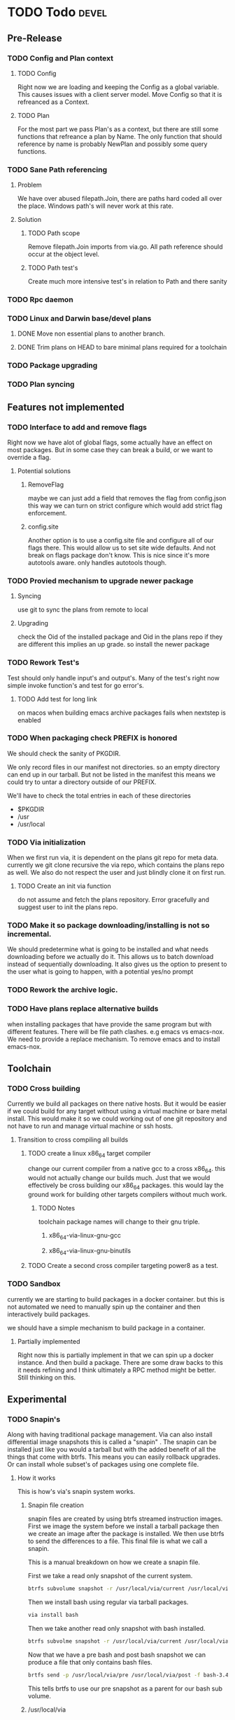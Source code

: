 #+TITLE TODO's


* TODO Todo                                                           :devel:
** Pre-Release
*** TODO Config and Plan context
**** TODO Config
Right now we are loading and keeping the Config as a global variable. This
causes issues with a client server model. Move Config so that it is refreanced
as a Context.
**** TODO Plan
For the most part we pass Plan's as a context, but there are still some
functions that refreance a plan by Name. The only function that should reference
by name is probably NewPlan and possibly some query functions.
*** TODO Sane Path referencing
**** Problem
We have over abused filepath.Join, there are paths hard coded all over the
place. Windows path's will never work at this rate.
**** Solution
***** TODO Path scope
Remove filepath.Join imports from via.go. All path reference should occur at the
object level.
***** TODO Path test's
Create much more intensive test's in relation to Path and there sanity
*** TODO Rpc daemon
*** TODO Linux and Darwin base/devel plans
**** DONE Move non essential plans to another branch.
     CLOSED: [2016-11-09 Wed 06:50]
**** DONE Trim plans on HEAD to bare minimal plans required for a toolchain
CLOSED: [2017-09-14 Thu 00:34]
*** TODO Package upgrading
*** TODO Plan syncing
** Features not implemented
*** TODO Interface to add and remove flags
    Right now we have alot of global flags, some actually have an effect on most
    packages. But in some case they can break a build, or we want to override a
    flag.

**** Potential solutions
***** RemoveFlag
      maybe we can just add a field that removes the flag from config.json this
      way we can turn on strict configure which would add strict flag
      enforcement.

***** config.site
      Another option is to use a config.site file and configure all of our flags
      there. This would allow us to set site wide defaults. And not break on
      flags package don't know. This is nice since it's more autotools aware.
      only handles autotools though.
*** TODO Provied mechanism to upgrade newer package

**** Syncing
     use git to sync the plans from remote to local

**** Upgrading
     check the Oid of the installed package and Oid in the plans repo
     if they are different this implies an up grade. so install the newer
     package

*** TODO Rework Test's
    Test should only handle input's and output's. Many of the test's right now
    simple invoke function's and test for go error's.

**** TODO Add test for long link
     on macos when building emacs archive packages fails when nextstep is enabled

*** TODO When packaging check PREFIX is honored
    We should check the sanity of PKGDIR.

    We only record files in our manifest not directories. so
    an empty directory can end up in our tarball. But not be listed in the
    manifest this means we could try to untar a directory outside of our PREFIX.

    We'll have to check the total entries in each of these directories
    - $PKGDIR
    - /usr
    - /usr/local

*** TODO Via initialization
    When we first run via, it is dependent on the plans git repo for meta data.
    currently we git clone recursive the via repo, which contains the plans repo
    as well. We also do not respect the user and just blindly clone it on first run.

**** TODO Create an init via function
     do not assume and fetch the plans repository. Error gracefully and suggest
     user to init the plans repo.

*** TODO Make it so package downloading/installing is not so incremental.
    We should predetermine what is going to be installed and what needs
    downloading before we actually do it. This allows us to batch download instead
    of sequentially downloading. It also gives us the option to present to the
    user what is going to happen, with a potential yes/no prompt

*** TODO Rework the archive logic.
*** TODO Have plans replace alternative builds
    when installing packages that have provide the same program but with different
    features. There will be file path clashes. e.g emacs vs emacs-nox. We need to
    provide a replace mechanism. To remove emacs and to install emacs-nox.
** Toolchain
*** TODO Cross building
    Currently we build all packages on there native hosts. But it would be easier
    if we could build for any target without using a virtual machine or bare
    metal install. This would make it so we could working out of one git
    repository and not have to run and manage virtual machine or ssh hosts.


**** Transition to cross compiling all builds

***** TODO create a linux x86_64 target compiler
      change our current compiler from a native gcc to a cross x86_64.
      this would not actually change our builds much. Just that we would
      effectively be cross building our x86_64 packages. this would lay the ground
      work for building other targets compilers without much work.

****** TODO Notes
       toolchain package names will change to their gnu triple.

******* x86_64-via-linux-gnu-gcc
******* x86_64-via-linux-gnu-binutils

***** TODO Create a second cross compiler targeting power8 as a test.

*** TODO Sandbox
    currently we are starting to build packages in a docker container. but this is
    not automated we need to manually spin up the container and then interactively
    build packages.

    we should have a simple mechanism to build package in a container.

**** Partially implemented
     Right now this is partially implement in that we can spin up a docker
     instance. And then build a package. There are some draw backs to this it
     needs refining and I think ultimately a RPC method might be better. Still
     thinking on this.

** Experimental
*** TODO Snapin's
    Along with having traditional package management. Via can also install
    differential image snapshots this is called a "snapin" . The snapin can be installed
    just like you would a tarball but with the added benefit of all the things
    that come with btrfs. This means you can easily rollback upgrades. Or can
    install whole subset's of packages using one complete file.

**** How it works
    This is how's via's snapin system works.

***** Snapin file creation
      snapin files are created by using btrfs streamed instruction images.
      First we image the system before we install a tarball package then we
      create an image after the package is installed. We then use btrfs to send
      the differences to a file. This final file is what we call a snapin.

      This is a manual breakdown on how we create a snapin file.

      First we take a read only snapshot of the current system.
      #+BEGIN_SRC sh
      btrfs subvolume snapshot -r /usr/local/via/current /usr/local/via/pre
      #+END_SRC

      Then we install bash using regular via tarball packages.
      #+BEGIN_SRC sh
      via install bash
      #+END_SRC

      Then we take another read only snapshot with bash installed.
      #+BEGIN_SRC sh
      btrfs subvolme snapshot -r /usr/local/via/current /usr/local/via/post
      #+END_SRC

      Now that we have a pre bash and post bash snapshot we can produce a file
      that only contains bash files.
      #+BEGIN_SRC sh
      brtfs send -p /usr/local/via/pre /usr/local/via/post -f bash-3.4.snapin
      #+END_SRC
      This tells brtfs to use our pre snapshot as a parent  for our bash sub volume.

***** /usr/local/via
      This is a btrfs sub volume

***** /usr/local/via/current
      this a symlink to the current active system. typically this will look like this.
      #+BEGIN_EXAMPLE
      /usr/local/via/current -> /usr/local/via/snaptshots/bash-3.4
      #+END_EXAMPLE
      bash being the last snapin installed.

* Via a systems package manager
** Current state
   _warning_ Via is currently still in early development. And is not recommend
   for use outside of a VM or container.
** Build system
*** Plans
    Via plans are how via knows how to download, build and package source
    packages. The plan's are currently in json format.
